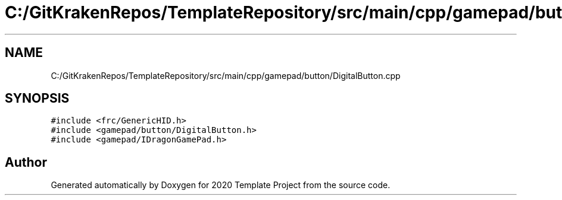 .TH "C:/GitKrakenRepos/TemplateRepository/src/main/cpp/gamepad/button/DigitalButton.cpp" 3 "Thu Oct 31 2019" "2020 Template Project" \" -*- nroff -*-
.ad l
.nh
.SH NAME
C:/GitKrakenRepos/TemplateRepository/src/main/cpp/gamepad/button/DigitalButton.cpp
.SH SYNOPSIS
.br
.PP
\fC#include <frc/GenericHID\&.h>\fP
.br
\fC#include <gamepad/button/DigitalButton\&.h>\fP
.br
\fC#include <gamepad/IDragonGamePad\&.h>\fP
.br

.SH "Author"
.PP 
Generated automatically by Doxygen for 2020 Template Project from the source code\&.

